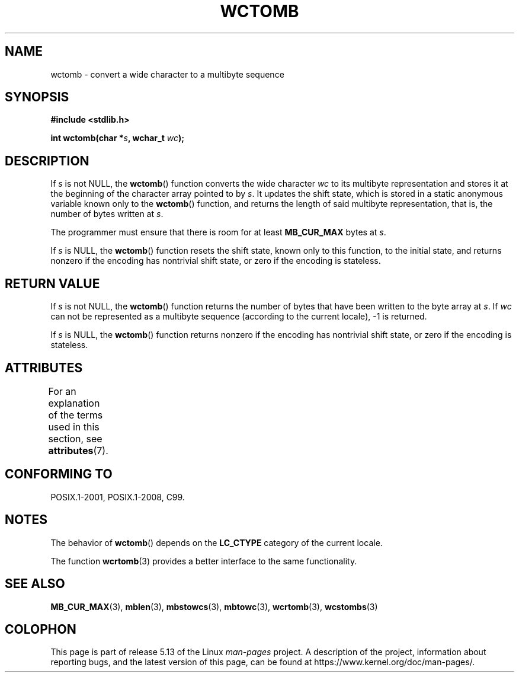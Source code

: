 .\" Copyright (c) Bruno Haible <haible@clisp.cons.org>
.\"
.\" %%%LICENSE_START(GPLv2+_DOC_ONEPARA)
.\" This is free documentation; you can redistribute it and/or
.\" modify it under the terms of the GNU General Public License as
.\" published by the Free Software Foundation; either version 2 of
.\" the License, or (at your option) any later version.
.\" %%%LICENSE_END
.\"
.\" References consulted:
.\"   GNU glibc-2 source code and manual
.\"   Dinkumware C library reference http://www.dinkumware.com/
.\"   OpenGroup's Single UNIX specification http://www.UNIX-systems.org/online.html
.\"   ISO/IEC 9899:1999
.\"
.TH WCTOMB 3  2021-03-22 "GNU" "Linux Programmer's Manual"
.SH NAME
wctomb \- convert a wide character to a multibyte sequence
.SH SYNOPSIS
.nf
.B #include <stdlib.h>
.PP
.BI "int wctomb(char *" s ", wchar_t " wc );
.fi
.SH DESCRIPTION
If
.I s
is not NULL,
the
.BR wctomb ()
function converts the wide character
.I wc
to its multibyte representation and stores it at the beginning of
the character array pointed to by
.IR s .
It updates the shift state, which
is stored in a static anonymous variable
known only to the
.BR wctomb ()
function,
and returns the length of said multibyte representation,
that is, the number of
bytes written at
.IR s .
.PP
The programmer must ensure that there is
room for at least
.B MB_CUR_MAX
bytes at
.IR s .
.PP
If
.I s
is NULL, the
.BR wctomb ()
function
.\" The Dinkumware doc and the Single UNIX specification say this, but
.\" glibc doesn't implement this.
resets the shift state, known only to this function,
to the initial state, and
returns nonzero if the encoding has nontrivial shift state,
or zero if the encoding is stateless.
.SH RETURN VALUE
If
.I s
is not NULL, the
.BR wctomb ()
function
returns the number of bytes
that have been written to the byte array at
.IR s .
If
.I wc
can not be
represented as a multibyte sequence (according
to the current locale), \-1 is returned.
.PP
If
.I s
is NULL, the
.BR wctomb ()
function returns nonzero if the
encoding has nontrivial shift state, or zero if the encoding is stateless.
.SH ATTRIBUTES
For an explanation of the terms used in this section, see
.BR attributes (7).
.ad l
.nh
.TS
allbox;
lbx lb lb
l l l.
Interface	Attribute	Value
T{
.BR wctomb ()
T}	Thread safety	MT-Unsafe race
.TE
.hy
.ad
.sp 1
.SH CONFORMING TO
POSIX.1-2001, POSIX.1-2008, C99.
.SH NOTES
The behavior of
.BR wctomb ()
depends on the
.B LC_CTYPE
category of the
current locale.
.PP
The function
.BR wcrtomb (3)
provides
a better interface to the same functionality.
.SH SEE ALSO
.BR MB_CUR_MAX (3),
.BR mblen (3),
.BR mbstowcs (3),
.BR mbtowc (3),
.BR wcrtomb (3),
.BR wcstombs (3)
.SH COLOPHON
This page is part of release 5.13 of the Linux
.I man-pages
project.
A description of the project,
information about reporting bugs,
and the latest version of this page,
can be found at
\%https://www.kernel.org/doc/man\-pages/.
